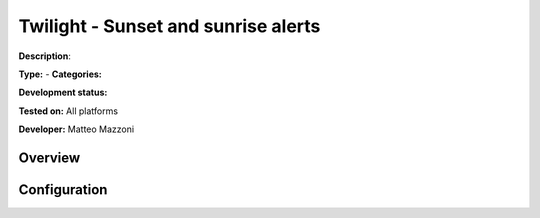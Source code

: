 
Twilight - Sunset and sunrise alerts
====================================

**Description**: 

**Type:**  - **Categories:** 

**Development status:** 

**Tested on:** All platforms

**Developer:** Matteo Mazzoni

Overview
--------


Configuration
-------------

